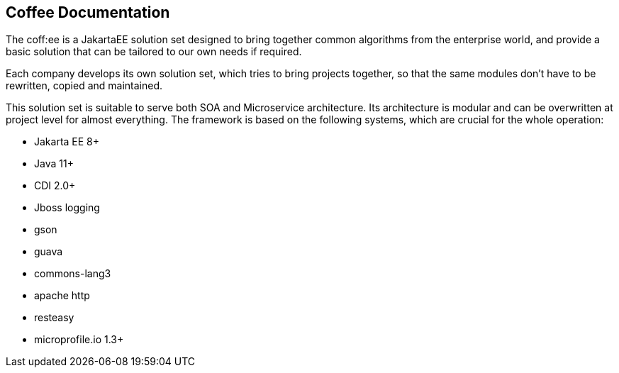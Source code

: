 == Coffee Documentation

The coff:ee is a JakartaEE solution set designed to bring together common algorithms from the enterprise world,
and provide a basic solution that can be tailored to our own needs if required.

Each company develops its own solution set, which tries to bring projects together, so that the same modules don't have to be rewritten, copied and maintained.

This solution set is suitable to serve both SOA and Microservice architecture. Its architecture is modular and can be overwritten at project level for almost everything. The framework is based on the following systems, which are crucial for the whole operation:

* Jakarta EE 8+
* Java 11+
* CDI 2.0+
* Jboss logging
* gson
* guava
* commons-lang3
* apache http
* resteasy
* microprofile.io 1.3+
